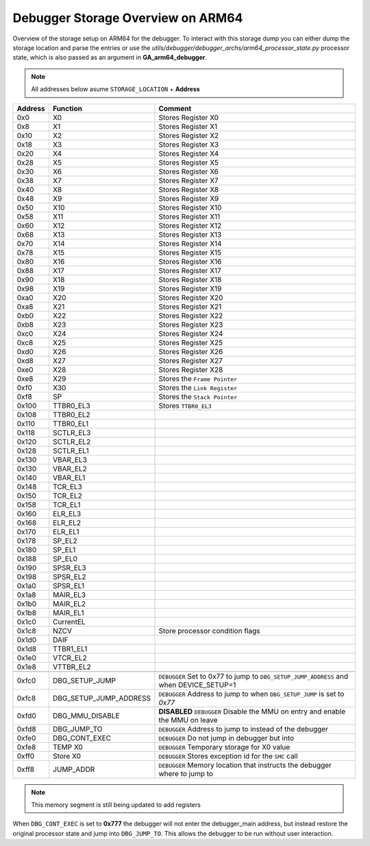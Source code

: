 **********************************
Debugger Storage Overview on ARM64
**********************************
Overview of the storage setup on ARM64 for the debugger. To interact with this storage dump you can either dump the storage location and parse the entries or use the *utils/debugger/debugger_archs/arm64_processor_state.py* processor state, which is also passed as an argument in **GA_arm64_debugger**.

.. note:: All addresses below asume ``STORAGE_LOCATION`` + **Address**


+---------+------------------------+----------------------------------------------------------------------------------------+
| Address | Function               | Comment                                                                                |
+=========+========================+========================================================================================+
| 0x0     | X0                     | Stores Register X0                                                                     |
+---------+------------------------+----------------------------------------------------------------------------------------+
| 0x8     | X1                     | Stores Register X1                                                                     |
+---------+------------------------+----------------------------------------------------------------------------------------+
| 0x10    | X2                     | Stores Register X2                                                                     |
+---------+------------------------+----------------------------------------------------------------------------------------+
| 0x18    | X3                     | Stores Register X3                                                                     |
+---------+------------------------+----------------------------------------------------------------------------------------+
| 0x20    | X4                     | Stores Register X4                                                                     |
+---------+------------------------+----------------------------------------------------------------------------------------+
| 0x28    | X5                     | Stores Register X5                                                                     |
+---------+------------------------+----------------------------------------------------------------------------------------+
| 0x30    | X6                     | Stores Register X6                                                                     |
+---------+------------------------+----------------------------------------------------------------------------------------+
| 0x38    | X7                     | Stores Register X7                                                                     |
+---------+------------------------+----------------------------------------------------------------------------------------+
| 0x40    | X8                     | Stores Register X8                                                                     |
+---------+------------------------+----------------------------------------------------------------------------------------+
| 0x48    | X9                     | Stores Register X9                                                                     |
+---------+------------------------+----------------------------------------------------------------------------------------+
| 0x50    | X10                    | Stores Register X10                                                                    |
+---------+------------------------+----------------------------------------------------------------------------------------+
| 0x58    | X11                    | Stores Register X11                                                                    |
+---------+------------------------+----------------------------------------------------------------------------------------+
| 0x60    | X12                    | Stores Register X12                                                                    |
+---------+------------------------+----------------------------------------------------------------------------------------+
| 0x68    | X13                    | Stores Register X13                                                                    |
+---------+------------------------+----------------------------------------------------------------------------------------+
| 0x70    | X14                    | Stores Register X14                                                                    |
+---------+------------------------+----------------------------------------------------------------------------------------+
| 0x78    | X15                    | Stores Register X15                                                                    |
+---------+------------------------+----------------------------------------------------------------------------------------+
| 0x80    | X16                    | Stores Register X16                                                                    |
+---------+------------------------+----------------------------------------------------------------------------------------+
| 0x88    | X17                    | Stores Register X17                                                                    |
+---------+------------------------+----------------------------------------------------------------------------------------+
| 0x90    | X18                    | Stores Register X18                                                                    |
+---------+------------------------+----------------------------------------------------------------------------------------+
| 0x98    | X19                    | Stores Register X19                                                                    |
+---------+------------------------+----------------------------------------------------------------------------------------+
| 0xa0    | X20                    | Stores Register X20                                                                    |
+---------+------------------------+----------------------------------------------------------------------------------------+
| 0xa8    | X21                    | Stores Register X21                                                                    |
+---------+------------------------+----------------------------------------------------------------------------------------+
| 0xb0    | X22                    | Stores Register X22                                                                    |
+---------+------------------------+----------------------------------------------------------------------------------------+
| 0xb8    | X23                    | Stores Register X23                                                                    |
+---------+------------------------+----------------------------------------------------------------------------------------+
| 0xc0    | X24                    | Stores Register X24                                                                    |
+---------+------------------------+----------------------------------------------------------------------------------------+
| 0xc8    | X25                    | Stores Register X25                                                                    |
+---------+------------------------+----------------------------------------------------------------------------------------+
| 0xd0    | X26                    | Stores Register X26                                                                    |
+---------+------------------------+----------------------------------------------------------------------------------------+
| 0xd8    | X27                    | Stores Register X27                                                                    |
+---------+------------------------+----------------------------------------------------------------------------------------+
| 0xe0    | X28                    | Stores Register X28                                                                    |
+---------+------------------------+----------------------------------------------------------------------------------------+
| 0xe8    | X29                    | Stores the ``Frame Pointer``                                                           |
+---------+------------------------+----------------------------------------------------------------------------------------+
| 0xf0    | X30                    | Stores the ``Link Register``                                                           |
+---------+------------------------+----------------------------------------------------------------------------------------+
| 0xf8    | SP                     | Stores the ``Stack Pointer``                                                           |
+---------+------------------------+----------------------------------------------------------------------------------------+
| 0x100   | TTBR0_EL3              | Stores ``TTBR0_EL3``                                                                   |
+---------+------------------------+----------------------------------------------------------------------------------------+
| 0x108   | TTBR0_EL2              |                                                                                        |
+---------+------------------------+----------------------------------------------------------------------------------------+
| 0x110   | TTBR0_EL1              |                                                                                        |
+---------+------------------------+----------------------------------------------------------------------------------------+
| 0x118   | SCTLR_EL3              |                                                                                        |
+---------+------------------------+----------------------------------------------------------------------------------------+
| 0x120   | SCTLR_EL2              |                                                                                        |
+---------+------------------------+----------------------------------------------------------------------------------------+
| 0x128   | SCTLR_EL1              |                                                                                        |
+---------+------------------------+----------------------------------------------------------------------------------------+
| 0x130   | VBAR_EL3               |                                                                                        |
+---------+------------------------+----------------------------------------------------------------------------------------+
| 0x130   | VBAR_EL2               |                                                                                        |
+---------+------------------------+----------------------------------------------------------------------------------------+
| 0x140   | VBAR_EL1               |                                                                                        |
+---------+------------------------+----------------------------------------------------------------------------------------+
| 0x148   | TCR_EL3                |                                                                                        |
+---------+------------------------+----------------------------------------------------------------------------------------+
| 0x150   | TCR_EL2                |                                                                                        |
+---------+------------------------+----------------------------------------------------------------------------------------+
| 0x158   | TCR_EL1                |                                                                                        |
+---------+------------------------+----------------------------------------------------------------------------------------+
| 0x160   | ELR_EL3                |                                                                                        |
+---------+------------------------+----------------------------------------------------------------------------------------+
| 0x168   | ELR_EL2                |                                                                                        |
+---------+------------------------+----------------------------------------------------------------------------------------+
| 0x170   | ELR_EL1                |                                                                                        |
+---------+------------------------+----------------------------------------------------------------------------------------+
| 0x178   | SP_EL2                 |                                                                                        |
+---------+------------------------+----------------------------------------------------------------------------------------+
| 0x180   | SP_EL1                 |                                                                                        |
+---------+------------------------+----------------------------------------------------------------------------------------+
| 0x188   | SP_EL0                 |                                                                                        |
+---------+------------------------+----------------------------------------------------------------------------------------+
| 0x190   | SPSR_EL3               |                                                                                        |
+---------+------------------------+----------------------------------------------------------------------------------------+
| 0x198   | SPSR_EL2               |                                                                                        |
+---------+------------------------+----------------------------------------------------------------------------------------+
| 0x1a0   | SPSR_EL1               |                                                                                        |
+---------+------------------------+----------------------------------------------------------------------------------------+
| 0x1a8   | MAIR_EL3               |                                                                                        |
+---------+------------------------+----------------------------------------------------------------------------------------+
| 0x1b0   | MAIR_EL2               |                                                                                        |
+---------+------------------------+----------------------------------------------------------------------------------------+
| 0x1b8   | MAIR_EL1               |                                                                                        |
+---------+------------------------+----------------------------------------------------------------------------------------+
| 0x1c0   | CurrentEL              |                                                                                        |
+---------+------------------------+----------------------------------------------------------------------------------------+
| 0x1c8   | NZCV                   | Store processor condition flags                                                        |
+---------+------------------------+----------------------------------------------------------------------------------------+
| 0x1d0   | DAIF                   |                                                                                        |
+---------+------------------------+----------------------------------------------------------------------------------------+
| 0x1d8   | TTBR1_EL1              |                                                                                        |
+---------+------------------------+----------------------------------------------------------------------------------------+
| 0x1e0   | VTCR_EL2               |                                                                                        |
+---------+------------------------+----------------------------------------------------------------------------------------+
| 0x1e8   | VTTBR_EL2              |                                                                                        |
+---------+------------------------+----------------------------------------------------------------------------------------+
|         |                        |                                                                                        |
+---------+------------------------+----------------------------------------------------------------------------------------+
| 0xfc0   | DBG_SETUP_JUMP         | ``DEBUGGER`` Set to 0x77 to jump to ``DBG_SETUP_JUMP_ADDRESS`` and when DEVICE_SETUP=1 |
+---------+------------------------+----------------------------------------------------------------------------------------+
| 0xfc8   | DBG_SETUP_JUMP_ADDRESS | ``DEBUGGER`` Address to jump to when ``DBG_SETUP_JUMP`` is set to *0x77*               |
+---------+------------------------+----------------------------------------------------------------------------------------+
| 0xfd0   | DBG_MMU_DISABLE        | **DISABLED** ``DEBUGGER`` Disable the MMU on entry and enable the MMU on leave         |
+---------+------------------------+----------------------------------------------------------------------------------------+
| 0xfd8   | DBG_JUMP_TO            | ``DEBUGGER`` Address to jump to instead of the debugger                                |
+---------+------------------------+----------------------------------------------------------------------------------------+
| 0xfe0   | DBG_CONT_EXEC          | ``DEBUGGER`` Do not jump in debugger but into                                          |
+---------+------------------------+----------------------------------------------------------------------------------------+
| 0xfe8   | TEMP X0                | ``DEBUGGER`` Temporary storage for X0 value                                            |
+---------+------------------------+----------------------------------------------------------------------------------------+
| 0xff0   | Store X0               | ``DEBUGGER`` Stores exception id for the ``SMC`` call                                  |
+---------+------------------------+----------------------------------------------------------------------------------------+
| 0xff8   | JUMP_ADDR              | ``DEBUGGER`` Memory location that instructs the debugger where to jump to              |
+---------+------------------------+----------------------------------------------------------------------------------------+

.. note:: This memory segment is still being updated to add registers

When ``DBG_CONT_EXEC`` is set to **0x777** the debugger will not enter the debugger_main address, but instead restore the original processor state and jump into ``DBG_JUMP_TO``. This allows the debugger to be run without user interaction.